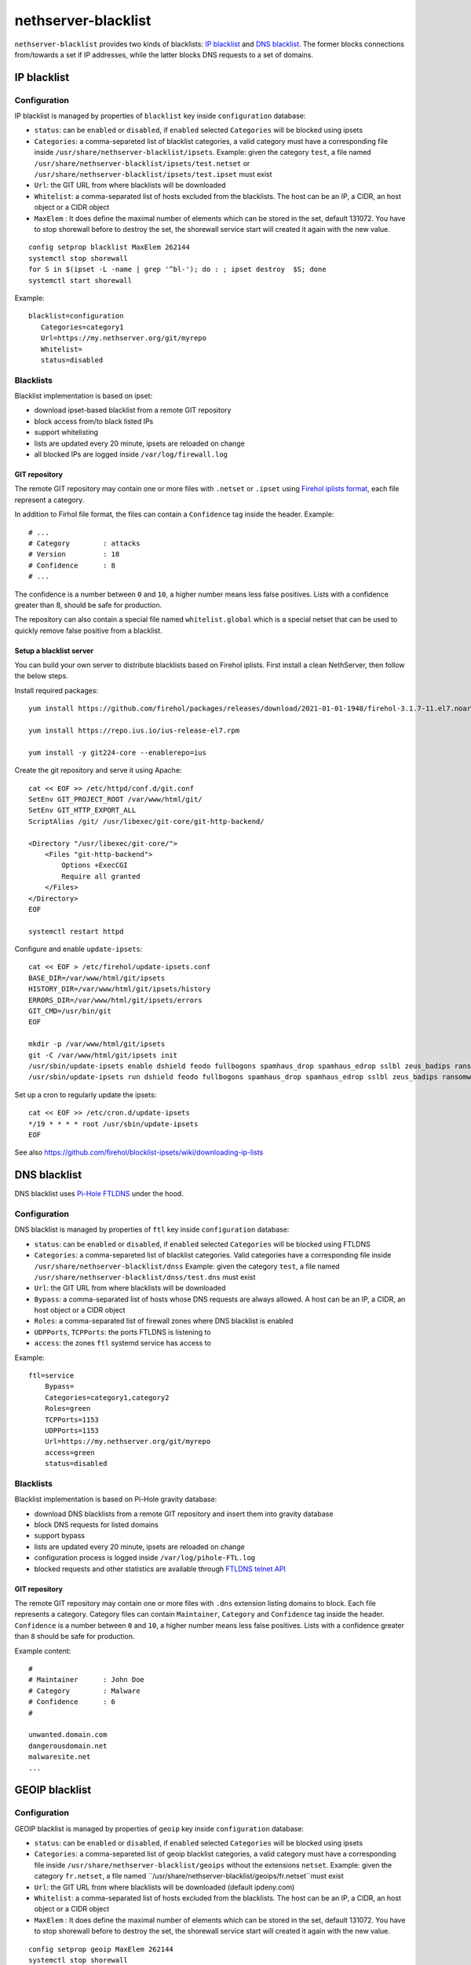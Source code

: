 ====================
nethserver-blacklist
====================

``nethserver-blacklist`` provides two kinds of blacklists: `IP blacklist`_ and `DNS blacklist`_.
The former blocks connections from/towards a set if IP addresses, while the latter blocks DNS requests to a set of domains.

IP blacklist
============

Configuration
-------------

IP blacklist is managed by properties of ``blacklist`` key inside ``configuration`` database:

* ``status``: can be ``enabled`` or ``disabled``, if ``enabled`` selected ``Categories`` will be blocked using ipsets
* ``Categories``: a comma-separeted list of blacklist categories, a valid category must have a corresponding file inside ``/usr/share/nethserver-blacklist/ipsets``.
  Example: given the category ``test``, a file named ``/usr/share/nethserver-blacklist/ipsets/test.netset`` or ``/usr/share/nethserver-blacklist/ipsets/test.ipset`` must exist
* ``Url``: the GIT URL from where blacklists will be downloaded
* ``Whitelist``: a comma-separated list of hosts excluded from the blacklists. The host can be an IP, a CIDR, an host object or a CIDR object
* ``MaxElem`` : It does define the maximal number of elements which can be stored in the set, default 131072. You have to stop shorewall before to destroy the set, the shorewall service start will created it again with the new value.

::

 config setprop blacklist MaxElem 262144
 systemctl stop shorewall
 for S in $(ipset -L -name | grep '^bl-'); do : ; ipset destroy  $S; done
 systemctl start shorewall

Example: ::

 blacklist=configuration
    Categories=category1
    Url=https://my.nethserver.org/git/myrepo
    Whitelist=
    status=disabled


Blacklists
----------

Blacklist implementation is based on ipset:

* download ipset-based blacklist from a remote GIT repository
* block access from/to black listed IPs
* support whitelisting
* lists are updated every 20 minute, ipsets are reloaded on change
* all blocked IPs are logged inside ``/var/log/firewall.log``

GIT repository
^^^^^^^^^^^^^^

The remote GIT repository may contain one or more files with ``.netset`` or ``.ipset`` using `Firehol iplists format <http://iplists.firehol.org/>`_,
each file represent a category.

In addition to Firhol file format, the files can contain a ``Confidence`` tag inside the header. Example: ::

  # ...
  # Category        : attacks
  # Version         : 18
  # Confidence      : 8
  # ...

The confidence is a number between ``0`` and ``10``, a higher number means less false positives.
Lists with a confidence greater than 8, should be safe for production.

The repository can also contain a special file named ``whitelist.global`` which is a special netset that
can be used to quickly remove false positive from a blacklist.

Setup a blacklist server
^^^^^^^^^^^^^^^^^^^^^^^^

You can build your own server to distribute blacklists based on Firehol iplists.
First install a clean NethServer, then follow the below steps.

Install required packages: ::

  yum install https://github.com/firehol/packages/releases/download/2021-01-01-1948/firehol-3.1.7-11.el7.noarch.rpm https://github.com/firehol/packages/releases/download/2021-01-01-1948/iprange-1.0.4-2.el7.x86_64.rpm

  yum install https://repo.ius.io/ius-release-el7.rpm

  yum install -y git224-core --enablerepo=ius

Create the git repository and serve it using Apache:

::

  cat << EOF >> /etc/httpd/conf.d/git.conf
  SetEnv GIT_PROJECT_ROOT /var/www/html/git/
  SetEnv GIT_HTTP_EXPORT_ALL
  ScriptAlias /git/ /usr/libexec/git-core/git-http-backend/

  <Directory "/usr/libexec/git-core/">
      <Files "git-http-backend">
          Options +ExecCGI
          Require all granted
      </Files>
  </Directory>
  EOF

  systemctl restart httpd

Configure and enable ``update-ipsets``: ::

  cat << EOF > /etc/firehol/update-ipsets.conf
  BASE_DIR=/var/www/html/git/ipsets
  HISTORY_DIR=/var/www/html/git/ipsets/history
  ERRORS_DIR=/var/www/html/git/ipsets/errors
  GIT_CMD=/usr/bin/git
  EOF

  mkdir -p /var/www/html/git/ipsets
  git -C /var/www/html/git/ipsets init
  /usr/sbin/update-ipsets enable dshield feodo fullbogons spamhaus_drop spamhaus_edrop sslbl zeus_badips ransomware_rw firehol_level1
  /usr/sbin/update-ipsets run dshield feodo fullbogons spamhaus_drop spamhaus_edrop sslbl zeus_badips ransomware_rw firehol_level1


Set up a cron to regularly update the ipsets: ::

  cat << EOF >> /etc/cron.d/update-ipsets
  */19 * * * * root /usr/sbin/update-ipsets
  EOF



See also https://github.com/firehol/blocklist-ipsets/wiki/downloading-ip-lists


DNS blacklist
=============

DNS blacklist uses `Pi-Hole FTLDNS <https://docs.pi-hole.net/ftldns/>`_ under the hood.

Configuration
-------------

DNS blacklist is managed by properties of ``ftl`` key inside ``configuration`` database:

* ``status``: can be ``enabled`` or ``disabled``, if ``enabled`` selected ``Categories`` will be blocked using FTLDNS
* ``Categories``: a comma-separeted list of blacklist categories. Valid categories have a corresponding file inside ``/usr/share/nethserver-blacklist/dnss``
  Example: given the category ``test``, a file named ``/usr/share/nethserver-blacklist/dnss/test.dns`` must exist
* ``Url``: the GIT URL from where blacklists will be downloaded
* ``Bypass``: a comma-separated list of hosts whose DNS requests are always allowed. A host can be an IP, a CIDR, an host object or a CIDR object
* ``Roles``: a comma-separated list of firewall zones where DNS blacklist is enabled
* ``UDPPorts``, ``TCPPorts``: the ports FTLDNS is listening to
* ``access``: the zones ``ftl`` systemd service has access to

Example: ::

  ftl=service
      Bypass=
      Categories=category1,category2
      Roles=green
      TCPPorts=1153
      UDPPorts=1153
      Url=https://my.nethserver.org/git/myrepo
      access=green
      status=disabled


Blacklists
----------

Blacklist implementation is based on Pi-Hole gravity database:

* download DNS blacklists from a remote GIT repository and insert them into gravity database
* block DNS requests for listed domains
* support bypass
* lists are updated every 20 minute, ipsets are reloaded on change
* configuration process is logged inside ``/var/log/pihole-FTL.log``
* blocked requests and other statistics are available through `FTLDNS telnet API <https://docs.pi-hole.net/ftldns/telnet-api/>`_

GIT repository
^^^^^^^^^^^^^^

The remote GIT repository may contain one or more files with ``.dns`` extension listing domains to block. Each file represents a category. Category files can contain ``Maintainer``, ``Category`` and ``Confidence`` tag inside the header. ``Confidence`` is a number between ``0`` and ``10``, a higher number means less false positives.
Lists with a confidence greater than ``8`` should be safe for production.

Example content: ::

  #
  # Maintainer      : John Doe
  # Category        : Malware
  # Confidence      : 6
  #
  
  unwanted.domain.com
  dangerousdomain.net
  malwaresite.net
  ...

GEOIP blacklist
===============

Configuration
-------------

GEOIP blacklist is managed by properties of ``geoip`` key inside ``configuration`` database:

* ``status``: can be ``enabled`` or ``disabled``, if ``enabled`` selected ``Categories`` will be blocked using ipsets
* ``Categories``: a comma-separeted list of geoip blacklist categories, a valid category must have a corresponding file inside ``/usr/share/nethserver-blacklist/geoips`` without the extensions ``netset``.
  Example: given the category ``fr.netset``, a file named ``/usr/share/nethserver-blacklist/geoips/fr.netset``must exist
* ``Url``: the GIT URL from where blacklists will be downloaded (default ipdeny.com)
* ``Whitelist``: a comma-separated list of hosts excluded from the blacklists. The host can be an IP, a CIDR, an host object or a CIDR object
* ``MaxElem`` : It does define the maximal number of elements which can be stored in the set, default 131072. You have to stop shorewall before to destroy the set, the shorewall service start will created it again with the new value.

::

 config setprop geoip MaxElem 262144
 systemctl stop shorewall
 for S in $(ipset -L -name | grep '^geo-'); do : ; ipset destroy  $S; done
 systemctl start shorewall

Example: ::

 geoip=configuration
    Categories=fr,es
    Url=https://www.ipdeny.com/ipblocks/data/countries/all-zones.tar.gz
    Whitelist=
    status=disabled


blacklist
---------

Geoip blacklist implementation is based on ipset:

* download geoip blacklist from the website ipdeny.com
* block access from/to black listed IPs
* support whitelisting
* lists are updated each night, ipsets are reloaded on change
* all blocked IPs are logged inside ``/var/log/firewall.log``


Example
-------

The geoip list must be enabled manually: ::

 config setprop geoip status enabled
 signal-event nethserver-blacklist-save geoips

Once downloaded you can enable the geo banning by the command line: ::

 config setprop geoip status enabled Categories es,fr Whitelist '195.234.41.0/24,195.234.42.3'
 signal-event nethserver-blacklist-save geoips

The command above takes care to whitelist a CIDR network or a specific IP

